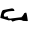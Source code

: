 SplineFontDB: 3.2
FontName: 0000_0000.ttf
FullName: Untitled85
FamilyName: Untitled85
Weight: Regular
Copyright: Copyright (c) 2023, yihui
UComments: "2023-3-15: Created with FontForge (http://fontforge.org)"
Version: 001.000
ItalicAngle: 0
UnderlinePosition: -100
UnderlineWidth: 50
Ascent: 800
Descent: 200
InvalidEm: 0
LayerCount: 2
Layer: 0 0 "Back" 1
Layer: 1 0 "Fore" 0
XUID: [1021 251 123685227 9905521]
OS2Version: 0
OS2_WeightWidthSlopeOnly: 0
OS2_UseTypoMetrics: 1
CreationTime: 1678928793
ModificationTime: 1678928793
OS2TypoAscent: 0
OS2TypoAOffset: 1
OS2TypoDescent: 0
OS2TypoDOffset: 1
OS2TypoLinegap: 0
OS2WinAscent: 0
OS2WinAOffset: 1
OS2WinDescent: 0
OS2WinDOffset: 1
HheadAscent: 0
HheadAOffset: 1
HheadDescent: 0
HheadDOffset: 1
OS2Vendor: 'PfEd'
DEI: 91125
Encoding: ISO8859-1
UnicodeInterp: none
NameList: AGL For New Fonts
DisplaySize: -48
AntiAlias: 1
FitToEm: 0
BeginChars: 256 1

StartChar: g
Encoding: 103 103 0
Width: 924
VWidth: 2048
Flags: HW
LayerCount: 2
Fore
SplineSet
299 316 m 2
 332.333333333 316 353 297.666666667 361 261 c 0
 361 254.333333333 355 251 343 251 c 0
 177.666666667 251 95 216 95 146 c 1
 100.333333333 122.666666667 108.666666667 111 120 111 c 2
 126 111 l 1
 194 121 l 1
 200 116 l 1
 194 91 l 1
 205.333333333 74.3333333333 224 66 250 66 c 1
 547 101 l 1
 535 107 l 1
 549 105 573.666666667 136.333333333 609 201 c 1
 647 211 l 1
 653 211 l 2
 663 211 677.333333333 143 696 7 c 1
 674 4 l 1
 587 9 l 1
 581 9 l 1
 526.333333333 45.6666666667 436.666666667 39.6666666667 312 -9 c 1
 291.333333333 9 281 22.3333333333 281 31 c 1
 219 21 l 1
 51 71 l 1
 8 81 l 1
 28 211 52.6666666667 276 82 276 c 1
 293 316 l 1
 299 316 l 2
EndSplineSet
EndChar
EndChars
EndSplineFont
